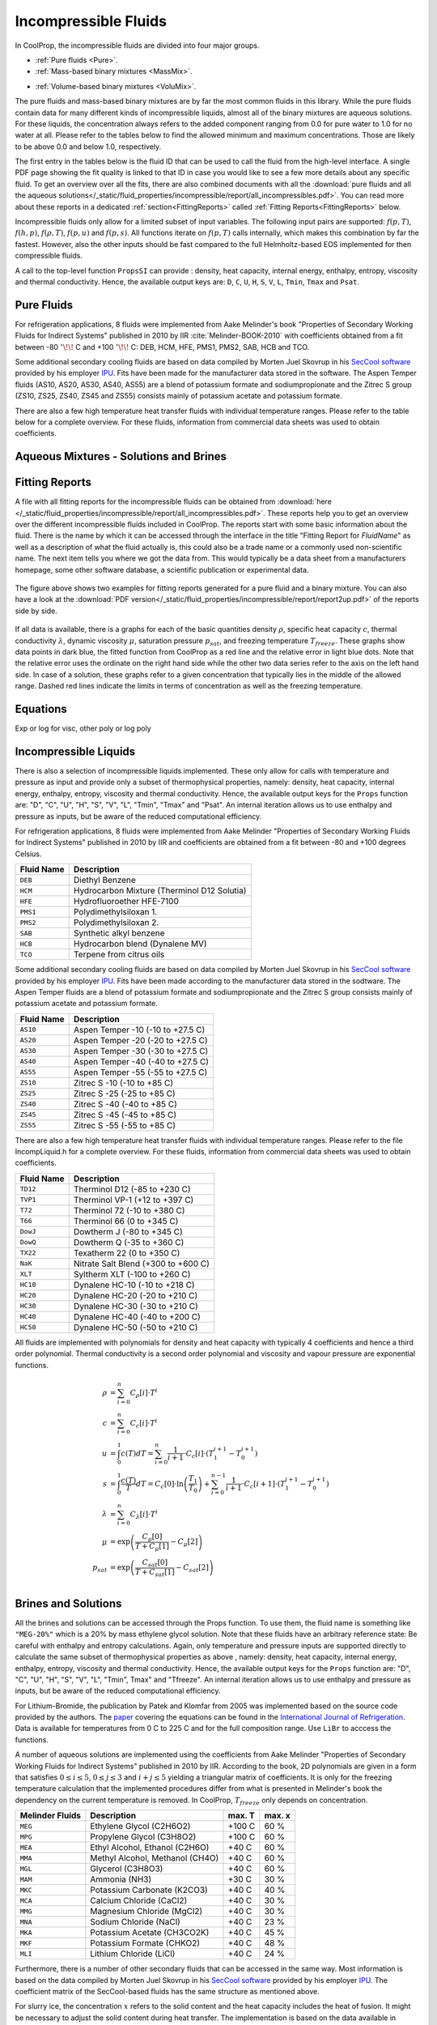 
.. |degC| replace:: :math:`^\circ\!\!` C

.. _Incompressibles:

Incompressible Fluids
=====================

In CoolProp, the incompressible fluids are divided into four major groups.

* :ref:`Pure fluids <Pure>`.
* :ref:`Mass-based binary mixtures <MassMix>`.
.. * :ref:`Mole-based binary mixtures <MoleMix>`.
* :ref:`Volume-based binary mixtures <VoluMix>`.

The pure fluids and mass-based binary mixtures are by far the most common fluids
in this library. While the pure fluids contain data for many different kinds of
incompressible liquids, almost all of the binary mixtures are aqueous solutions.
For these liquids, the concentration always refers to the added component ranging
from 0.0 for pure water to 1.0 for no water at all. Please refer to the tables
below to find the allowed minimum and maximum concentrations. Those are likely
to be above 0.0 and below 1.0, respectively.

The first entry in the tables below is the fluid ID that can be used to call the
fluid from the high-level interface. A single PDF page showing the fit quality is
linked to that ID in case you would like to see a few more details about any
specific fluid. To get an overview over all the fits, there are also combined
documents with all the
:download:`pure fluids and all the aqueous solutions</_static/fluid_properties/incompressible/report/all_incompressibles.pdf>`.
You can read more about these reports in a dedicated
:ref:`section<FittingReports>` called :ref:`Fitting Reports<FittingReports>` below.

Incompressible fluids only allow  for a limited subset of input variables. The
following input pairs are supported: :math:`f(p,T)`, :math:`f(h,p)`, :math:`f(\rho,T)`,
:math:`f(p,u)` and :math:`f(p,s)`. All functions iterate on :math:`f(p,T)` calls
internally, which makes this combination by far the fastest. However, also the
other inputs should be fast compared to the full Helmholtz-based EOS implemented
for then compressible fluids.

A call to the top-level function ``PropsSI`` can provide : density, heat capacity,
internal energy, enthalpy, entropy, viscosity and thermal conductivity. Hence,
the available output keys are: ``D``, ``C``, ``U``, ``H``, ``S``, ``V``, ``L``,
``Tmin``, ``Tmax`` and ``Psat``.

.. ipython::

    In [1]: from CoolProp.CoolProp import PropsSI

    #Density of Downtherm Q at 500 K and 1 atm.
    In [1]: PropsSI('D','T',500,'P',101325,'INCOMP::DowQ')

    #Specific heat capacity of Downtherm Q at 500 K and 1 atm
    In [1]: PropsSI('C','T',500,'P',101325,'INCOMP::DowQ')

    #Internal energy of Downtherm Q at 500 K and 1 atm
    In [1]: PropsSI('U','T',500,'P',101325,'INCOMP::DowQ')

    #Enthalpy of Downtherm Q at 500 K and 1 atm
    In [1]: PropsSI('H','T',500,'P',101325,'INCOMP::DowQ')

    #Entropy of Downtherm Q at 500 K and 1 atm
    In [1]: PropsSI('S','T',500,'P',101325,'INCOMP::DowQ')

    #Viscosity of Downtherm Q at 500 K and 1 atm
    In [1]: PropsSI('V','T',500,'P',101325,'INCOMP::DowQ')

    #Thermal conductivity of Downtherm Q at 500 K and 1 atm
    In [1]: PropsSI('L','T',500,'P',101325,'INCOMP::DowQ')

    #Minimum temperature for Downtherm Q
    In [1]: PropsSI('Tmin','T',0,'P',0,'INCOMP::DowQ')

    #Maximum temperature for Downtherm Q
    In [1]: PropsSI('Tmax','T',0,'P',0,'INCOMP::DowQ')


..    #Vapour pressure of Downtherm Q at 500 K, note the dummy pressure to work around https://github.com/CoolProp/CoolProp/issues/145
    In [1]: PropsSI('Psat','T',500,'P',1e8,'INCOMP::DowQ')



Pure Fluids
-----------

For refrigeration applications, 8 fluids were implemented from Aake Melinder's
book "Properties of Secondary Working Fluids for Indirect Systems" published in 2010
by IIR :cite:`Melinder-BOOK-2010` with coefficients obtained from a fit between
-80 |degC| and +100 |degC|: DEB, HCM, HFE, PMS1, PMS2, SAB, HCB and TCO.

Some additional secondary cooling fluids are based on data compiled by Morten
Juel Skovrup in his `SecCool software <http://en.ipu.dk/Indhold/refrigeration-and-energy-technology/seccool.aspx>`_
provided by his employer `IPU <http://en.ipu.dk>`_. Fits have been made for the
manufacturer data stored in the software. The Aspen Temper fluids (AS10, AS20,
AS30, AS40, AS55) are a blend of potassium formate and sodiumpropionate and the
Zitrec S group (ZS10, ZS25, ZS40, ZS45 and ZS55) consists mainly of potassium
acetate and potassium formate.

There are also a few high temperature heat transfer fluids with individual
temperature ranges. Please refer to the table below for a complete overview.
For these fluids, information from commercial data sheets was used to obtain
coefficients.

.. _Pure:

.. csv-table:: All incompressible pure fluids included in CoolProp
   :widths: 10, 35, 25, 15, 15
   :header-rows: 1
   :file: ../_static/fluid_properties/incompressible/table/pure-fluids.csv



Aqueous Mixtures - Solutions and Brines
---------------------------------------


.. _MassMix:

.. csv-table:: All incompressible mass-based binary mixtures included in CoolProp
   :widths: 10, 30, 20, 10, 10, 10, 10
   :header-rows: 1
   :file: ../_static/fluid_properties/incompressible/table/mass-based-fluids.csv

.. .. _MoleMix:

.. .. csv-table:: All incompressible mole-based binary mixtures included in CoolProp
   :widths: 10, 30, 20, 10, 10, 10, 10
   :header-rows: 1
   :file: ../_static/fluid_properties/incompressible/table/mole-based-fluids.csv

.. _VoluMix:

.. csv-table:: All incompressible volume-based binary mixtures included in CoolProp
   :widths: 10, 30, 20, 10, 10, 10, 10
   :header-rows: 1
   :file: ../_static/fluid_properties/incompressible/table/volume-based-fluids.csv



.. _FittingReports:

Fitting Reports
---------------------------------------

A file with all fitting reports for the incompressible fluids can be obtained
from :download:`here </_static/fluid_properties/incompressible/report/all_incompressibles.pdf>`. These reports help you to
get an overview over the different incompressible fluids
included in CoolProp. The reports start with some basic information about
the fluid. There is the name by which it can be accessed through the
interface in the title "Fitting Report for *FluidName*" as well as a description
of what the fluid actually is, this could also be a trade name or a commonly
used non-scientific name. The next item tells you where we got the data from. This
would typically be a data sheet from a manufacturers homepage, some other software
database, a scientific publication or experimental data.

.. figure:: /_static/fluid_properties/incompressible/report/report2up.jpg
    :align: center
    :alt: Fitting reports for pure fluid and solution

    The figure above shows two examples for fitting reports generated for a pure
    fluid and a binary mixture. You can also have a look at the
    :download:`PDF version</_static/fluid_properties/incompressible/report/report2up.pdf>` of the reports side by side.

If all data is available, there is a graphs for each of the basic quantities
density :math:`\rho`, specific heat capacity :math:`c`, thermal conductivity
:math:`\lambda`, dynamic viscosity :math:`\mu`, saturation pressure
:math:`p_{sat}`, and freezing temperature :math:`T_{freeze}`. These graphs show
data points in dark blue, the fitted function from CoolProp as a red line and the
relative error in light blue dots. Note that the relative error uses the ordinate
on the right hand side while the other two data series refer to the axis on the
left hand side. In case of a solution, these graphs refer to a given concentration
that typically lies in the middle of the allowed range. Dashed red lines indicate
the limits in terms of concentration as well as the freezing temperature.



Equations
----------------------

Exp or log for visc, other poly or log poly



Incompressible Liquids
----------------------
There is also a selection of incompressible liquids implemented.  These only allow for calls with
temperature and pressure as input and provide only a subset of thermophysical properties, namely:
density, heat capacity, internal energy, enthalpy, entropy, viscosity and thermal conductivity.
Hence, the available output keys for the ``Props`` function are: "D", "C", "U", "H", "S", "V", "L",
"Tmin", "Tmax" and "Psat". An internal iteration allows us to use enthalpy and pressure as inputs,
but be aware of the reduced computational efficiency.

.. ipython::

    In [1]: from CoolProp.CoolProp import PropsSI

    #Density of HFE-7100 at 300 K and 1 atm.
    In [1]: PropsSI('D','T',300,'P',101325,'INCOMP::HFE')


For refrigeration applications, 8 fluids were implemented from Aake Melinder "Properties of
Secondary Working Fluids for Indirect Systems" published in 2010 by IIR and coefficients are
obtained from a fit between -80 and +100 degrees Celsius.

==========================   ===================================================
Fluid Name                   Description
==========================   ===================================================
``DEB``                      Diethyl Benzene
``HCM``                      Hydrocarbon Mixture (Therminol D12 Solutia)
``HFE``                      Hydrofluoroether HFE-7100
``PMS1``                     Polydimethylsiloxan 1.
``PMS2``                     Polydimethylsiloxan 2.
``SAB``                      Synthetic alkyl benzene
``HCB``                      Hydrocarbon blend (Dynalene MV)
``TCO``                      Terpene from citrus oils
==========================   ===================================================

Some additional secondary cooling fluids are based on data compiled by Morten Juel Skovrup in
his `SecCool software <http://en.ipu.dk/Indhold/refrigeration-and-energy-technology/seccool.aspx>`_
provided by his employer `IPU <http://en.ipu.dk>`_. Fits have been made according to the manufacturer
data stored in the sodtware. The Aspen Temper fluids are a blend of potassium formate and sodiumpropionate
and the Zitrec S group consists mainly of potassium acetate and potassium formate.

==========================   ===================================================
Fluid Name                   Description
==========================   ===================================================
``AS10``                     Aspen Temper -10 (-10 to +27.5 C)
``AS20``                     Aspen Temper -20 (-20 to +27.5 C)
``AS30``                     Aspen Temper -30 (-30 to +27.5 C)
``AS40``                     Aspen Temper -40 (-40 to +27.5 C)
``AS55``                     Aspen Temper -55 (-55 to +27.5 C)
``ZS10``                     Zitrec S -10 (-10 to +85 C)
``ZS25``                     Zitrec S -25 (-25 to +85 C)
``ZS40``                     Zitrec S -40 (-40 to +85 C)
``ZS45``                     Zitrec S -45 (-45 to +85 C)
``ZS55``                     Zitrec S -55 (-55 to +85 C)
==========================   ===================================================

There are also a few high temperature heat transfer fluids with individual temperature ranges. Please
refer to the file IncompLiquid.h for a complete overview. For these fluids, information from commercial
data sheets was used to obtain coefficients.

==========================   ===================================================
Fluid Name                   Description
==========================   ===================================================
``TD12``                     Therminol D12 (-85 to +230 C)
``TVP1``                     Therminol VP-1 (+12 to +397 C)
``T72``                      Therminol 72 (-10 to +380 C)
``T66``                      Therminol 66 (0 to +345 C)
``DowJ``                     Dowtherm J (-80 to +345 C)
``DowQ``                     Dowtherm Q (-35 to +360 C)
``TX22``                     Texatherm 22 (0 to +350 C)
``NaK``                      Nitrate Salt Blend (+300 to +600 C)
``XLT``                      Syltherm XLT (-100 to +260 C)
``HC10``                     Dynalene HC-10 (-10 to +218 C)
``HC20``                     Dynalene HC-20 (-20 to +210 C)
``HC30``                     Dynalene HC-30 (-30 to +210 C)
``HC40``                     Dynalene HC-40 (-40 to +200 C)
``HC50``                     Dynalene HC-50 (-50 to +210 C)
==========================   ===================================================

All fluids are implemented with polynomials for density and heat capacity with typically 4 coefficients
and hence a third order polynomial. Thermal conductivity is a second order polynomial and viscosity and
vapour pressure are exponential functions.

.. math::

    \rho    &= \sum_{i=0}^n C_{\rho}[i] \cdot T^i \\
    c        &= \sum_{i=0}^n C_{c}[i] \cdot T^i \\
    u        &= \int_{0}^{1} c\left( T \right) dT
              = \sum_{i=0}^n \frac{1}{i+1} \cdot C_{c}[i]
                \cdot \left( T_1^{i+1} - T_0^{i+1} \right) \\
    s        &= \int_{0}^{1} \frac{c\left( T \right)}{T} dT
              = C_{c}[0] \cdot \ln\left(\frac{T_1}{T_0}\right)
                + \sum_{i=0}^{n-1} \frac{1}{i+1} \cdot C_{c}[i+1]
                \cdot \left( T_1^{i+1} - T_0^{i+1} \right) \\
    \lambda &= \sum_{i=0}^n C_{\lambda}[i] \cdot T^i \\
    \mu     &= \exp\left( \frac{C_{\mu}[0]}{T+C_{\mu}[1]} - C_{\mu}[2] \right) \\
    p_{sat}  &= \exp\left( \frac{C_{sat}[0]}{T+C_{sat}[1]} - C_{sat}[2] \right) \\


Brines and Solutions
--------------------
All the brines and solutions can be accessed through the Props function. To use them, the fluid name
is something like ``"MEG-20%"`` which is a 20% by mass ethylene glycol solution. Note that these fluids
have an arbitrary reference state: Be careful with enthalpy and entropy calculations. Again, only
temperature and pressure inputs are supported directly to calculate the same subset of thermophysical
properties as above , namely: density, heat capacity, internal energy, enthalpy, entropy, viscosity
and thermal conductivity. Hence, the available output keys for the ``Props`` function are: "D", "C",
"U", "H", "S", "V", "L", "Tmin", Tmax" and "Tfreeze". An internal iteration allows us to use enthalpy
and pressure as inputs, but be aware of the reduced computational efficiency.

.. ipython::

    In [1]: from CoolProp.CoolProp import PropsSI

    #Specific heat 20% mass ethylene glycol solution at 300 K and 1 atm.
    In [1]: PropsSI('C','T',300,'P',101.325,'INCOMP::MEG-20%')

For Lithium-Bromide, the publication by Patek and Klomfar from 2005 was implemented based on the
source code provided by the authors. The `paper <http://dx.doi.org/10.1016/j.ijrefrig.2005.10.007>`_
covering the equations can be found in the
`International Journal of Refrigeration <http://dx.doi.org/10.1016/j.ijrefrig.2005.10.007>`_. Data is
available for temperatures from 0 C to 225 C and for the full composition range. Use ``LiBr`` to acccess
the functions.

A number of aqueous solutions are implemented using the coefficients from Aake Melinder "Properties of
Secondary Working Fluids for Indirect Systems" published in 2010 by IIR.  According to the book, 2D
polynomials are given in a form that satisfies :math:`0 \leq i \leq 5`, :math:`0 \leq j \leq 3`
and :math:`i + j \leq 5` yielding a triangular matrix of coefficients. It is only for the freezing
temperature calculation that the implemented procedures differ from what is presented in Melinder's
book the dependency on the current temperature is removed. In CoolProp, :math:`T_{freeze}` only depends
on concentration.

==========================   ===================================================   =================   =================
Melinder Fluids              Description                                           max. T              max. x
==========================   ===================================================   =================   =================
``MEG``                      Ethylene Glycol (C2H6O2)                              +100 C              60 %
``MPG``                      Propylene Glycol (C3H8O2)                             +100 C              60 %
``MEA``                      Ethyl Alcohol, Ethanol (C2H6O)                        +40 C               60 %
``MMA``                      Methyl Alcohol, Methanol (CH4O)                       +40 C               60 %
``MGL``                      Glycerol (C3H8O3)                                     +40 C               60 %
``MAM``                      Ammonia (NH3)                                         +30 C               30 %
``MKC``                      Potassium Carbonate (K2CO3)                           +40 C               40 %
``MCA``                      Calcium Chloride (CaCl2)                              +40 C               30 %
``MMG``                      Magnesium Chloride (MgCl2)                            +40 C               30 %
``MNA``                      Sodium Chloride (NaCl)                                +40 C               23 %
``MKA``                      Potassium Acetate (CH3CO2K)                           +40 C               45 %
``MKF``                      Potassium Formate (CHKO2)                             +40 C               48 %
``MLI``                      Lithium Chloride (LiCl)                               +40 C               24 %
==========================   ===================================================   =================   =================

Furthermore, there is a number of other secondary fluids that can be accessed in the same way. Most
information is based on the data compiled by Morten Juel Skovrup in his `SecCool software <http://en.ipu.dk/Indhold/refrigeration-and-energy-technology/seccool.aspx>`_
provided by his employer `IPU <http://en.ipu.dk>`_. The coefficient matrix of the SecCool-based fluids
has the same structure as mentioned above.

For slurry ice, the concentration :math:`x` refers to the solid content and the heat capacity includes the heat of fusion.
It might be necessary to adjust the solid content during heat transfer. The implementation is based on the data available
in SecCool, which was originally recorded at the `Danish Technological Institute (DTI) <http://www.dti.dk/>`_.

==========================   ===================================================   =================   =================
SecCool Fluids               Description                                           max. T              max. x
==========================   ===================================================   =================   =================
``ZiAC``                     ZitrecAC (corrosion inhibitor)                        +100 C              50 %
``IceEA``                    Ethanol-water mixture with slurry ice                 -10 C               35 %
``IcePG``                    Propylene glycol-water mixture with slurry ice        -10 C               35 %
``IceNA``                    Sodium chloride-water mixture with slurry ice         -5 C                35 %
``PK2000``                   Pekasol 2000 (Potassium acetate and formate)          +100 C              100 %
==========================   ===================================================   =================   =================



In both of the above cases, :math:`i` is the exponent for the concentration :math:`x` and :math:`j`
is used with the temperature :math:`T`. Properties are modelled with the following polynomials:

.. math::

    \rho      &= \sum_{i=0}^n x^i  \cdot \sum_{j=0}^m C_{\rho}[i,j] \cdot T^j \\
    c          &= \sum_{i=0}^n x^i  \cdot \sum_{j=0}^m C_{c}[i,j] \cdot T^j \\
    u          &= \int_{0}^{1} c\left( x,T \right) dT
                = \sum_{i=0}^n x^i \cdot \sum_{j=0}^m \frac{1}{j+1} \cdot C_{c}[i,j]
                  \cdot \left( T_1^{j+1} - T_0^{j+1} \right) \\
    s          &= \int_{0}^{1} \frac{c\left( x,T \right)}{T} dT
                = \sum_{i=0}^n x^i \cdot \left(
                  C_{c}[i,0] \cdot \ln\left(\frac{T_1}{T_0}\right)
                  + \sum_{j=0}^{m-1} \frac{1}{j+1} \cdot C_{c}[i,j+1] \cdot \left( T_1^{j+1} - T_0^{j+1} \right)
                  \right) \\
    \lambda   &= \sum_{i=0}^n x^i  \cdot \sum_{j=0}^m C_{\lambda}[i,j] \cdot T^j \\
    \mu       &= \exp \left( \sum_{i=0}^n x^i  \cdot \sum_{j=0}^m C_{\mu}[i,j] \cdot T^j \right) \\
    T_{freeze} &= \sum_{i=0}^n C_{freeze}[i] \cdot x^i \\

Using a centered approach for the independent variables,
the fit quality can be enhanced. Therefore, all solutions have a reference temperature and concentration
in the original work by Melinder and Skovrup as well as in CoolProp: :math:`x = x_{real} - x_{ref}`
and :math:`T = T_{real} - T_{ref}`, this technique does not affect the calculation
of the derived quantity internal energy since the formula contains temperature differences.
However, integrating :math:`c(x,T)T^{-1}dT` for the entropy requires some changes due to
the logarithm. To structure the problem, we introduce a variable :math:`d(j,T_{real})`, which will be expressed by a third sum.
As a first step for simplification, one has to expand the the binomial :math:`(T_{real}-T_{ref})^n` to a series.
Only containing :math:`j` and :math:`T_{real}`, :math:`d` is independent from :math:`x` and can be
computed outside the loop for enhanced computational efficiency. An integration of the expanded binomial
then yields the final factor :math:`D` to be multiplied with the other coefficients and the concentration.

.. math::

    s          &= \int_{0}^{1} \frac{c\left( x,T \right)}{T} dT = \sum_{i=0}^n x^i \cdot \sum_{j=0}^m C_{c}[i,j] \cdot D(j,T_0,T_1) \\
    D          &= (-1)^j \cdot \ln \left( \frac{T_1}{T_0} \right) \cdot T_{ref}^j + \sum_{k=0}^{j-1} \binom{j}{k} \cdot \frac{(-1)^k}{j-k} \cdot \left( T_1^{j-k} - T_0^{j-k} \right) \cdot T_{ref}^k



.. bibliography:: ../../CoolPropBibTeXLibrary.bib
  :style: unsrt
